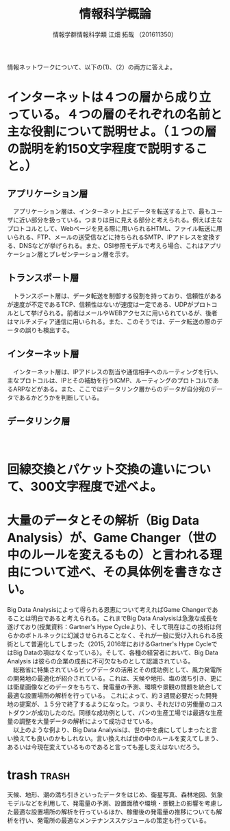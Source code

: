 #+OPTIONS: ':nil *:t -:t ::t <:t H:3 \n:t arch:headline ^:nil
#+OPTIONS: author:t broken-links:nil c:nil creator:nil
#+OPTIONS: d:(not "LOGBOOK") date:nil e:nil email:t f:t inline:t num:t
#+OPTIONS: p:nil pri:nil prop:nil stat:t tags:t tasks:t tex:t
#+OPTIONS: timestamp:nil title:t toc:t todo:t |:t
#+TITLE: 情報科学概論
#+SUBTITLE: 
#+DATE: 
#+AUTHOR:情報学群情報科学類 江畑 拓哉 （201611350）
#+EMAIL:
#+LANGUAGE: ja
#+SELECT_TAGS: export
#+EXCLUDE_TAGS: noexport
#+LATEX_CLASS: koma-article
#+LATEX_CLASS_OPTIONS:
#+LATEX_HEADER:
#+LATEX_HEADER_EXTRA:
#+DESCRIPTION:
#+KEYWORDS:
#+SUBTITLE:
#+LATEX_COMPILER: pdflatex
# \bibliography{reference}
# printbibliography


情報ネットワークについて、以下の(1)、（2）の両方に答えよ。
* インターネットは４つの層から成り立っている。４つの層のそれぞれの名前と主な役割について説明せよ。（１つの層の説明を約150文字程度で説明すること。）
** アプリケーション層
　アプリケーション層は、インターネット上にデータを転送する上で、最もユーザに近い部分を扱っている。つまりは目に見える部分と考えられる。例えば主なプロトコルとして、Webページを見る際に用いられるHTML、ファイル転送に用いられる、FTP、メールの送受信などに持ちられるSMTP、IPアドレスを変換する、DNSなどが挙げられる。また、OSI参照モデルで考えら場合、これはアプリケーション層とプレゼンテーション層を示す。
** トランスポート層
　トランスポート層は、データ転送を制御する役割を持っており、信頼性があるが速度が不定であるTCP、信頼性はないが速度は一定である、UDPがプロトコルとして挙げられる。前者はメールやWEBアクセスに用いられているが、後者はマルチメディア通信に用いられる。また、このそうでは、データ転送の際のデータの誤りも検出する。
** インターネット層
　インターネット層は、IPアドレスの割当や通信相手へのルーティングを行い、主なプロトコルは、IPとその補助を行うICMP、ルーティングのプロトコルであるARPなどがある。また、ここではデータリンク層からのデータが自分宛のデータであるかどうかを判断している。
** データリンク層
　
* 回線交換とパケット交換の違いについて、300文字程度で述べよ。
* 大量のデータとその解析（Big Data Analysis）が、Game Changer（世の中のルールを変えるもの）と言われる理由について述べ、その具体例を書きなさい。
  Big Data Analysisによって得られる恩恵について考えればGame Changerであることは明白であると考えられる。これまでBig Data Analysisは急激な成長を遂げており(授業資料：Gartner's Hype Cycleより)、そして現在はこの技術は何らかのボトルネックに幻滅させられることなく、それが一般に受け入れられる技術として普遍化してしまった（2015, 2016年におけるGartner's Hype CycleではBig Dataの項はなくなっている）。そして、各種の経営者において、Big Data Analysis は彼らの企業の成長に不可欠なものとして認識されている。
　総務省に特集されているビッグデータの活用とその成功例として、風力発電所の開発地の最適化が紹介されている。これは、天候や地形、塩の満ち引き、更には衛星画像などのデータをもちて、発電量の予測、環境や景観の問題を統合して最適な設置場所の解析を行っている。 \cite{url1} これによって、約３週間必要だった開発地の提案が、１５分で終了するようになった。つまり、それだけの労働量のコストダウンが成功したのだ。同様な成功例として、パンの生産工場では最適な生産量の調整を大量データの解析によって成功させている。
　以上のような例より、Big Data Analysisは、世の中を虜にしてしまったと言い換えても良いのかもしれない。言い換えれば世の中のルールを変えてしまう、あるいは今現在変えているものであると言っても差し支えはないだろう。
* trash    :trash:
天候、地形、潮の満ち引きといったデータをはじめ、衛星写真、森林地図、気象モデルなどを利用して、発電量の予測、設置面積や環境・景観上の影響を考慮した最適な設置場所の解析を行っているほか、稼働後の発電量の推移についても解析を行い、発電所の最適なメンテナンススケジュールの策定も行っている。
